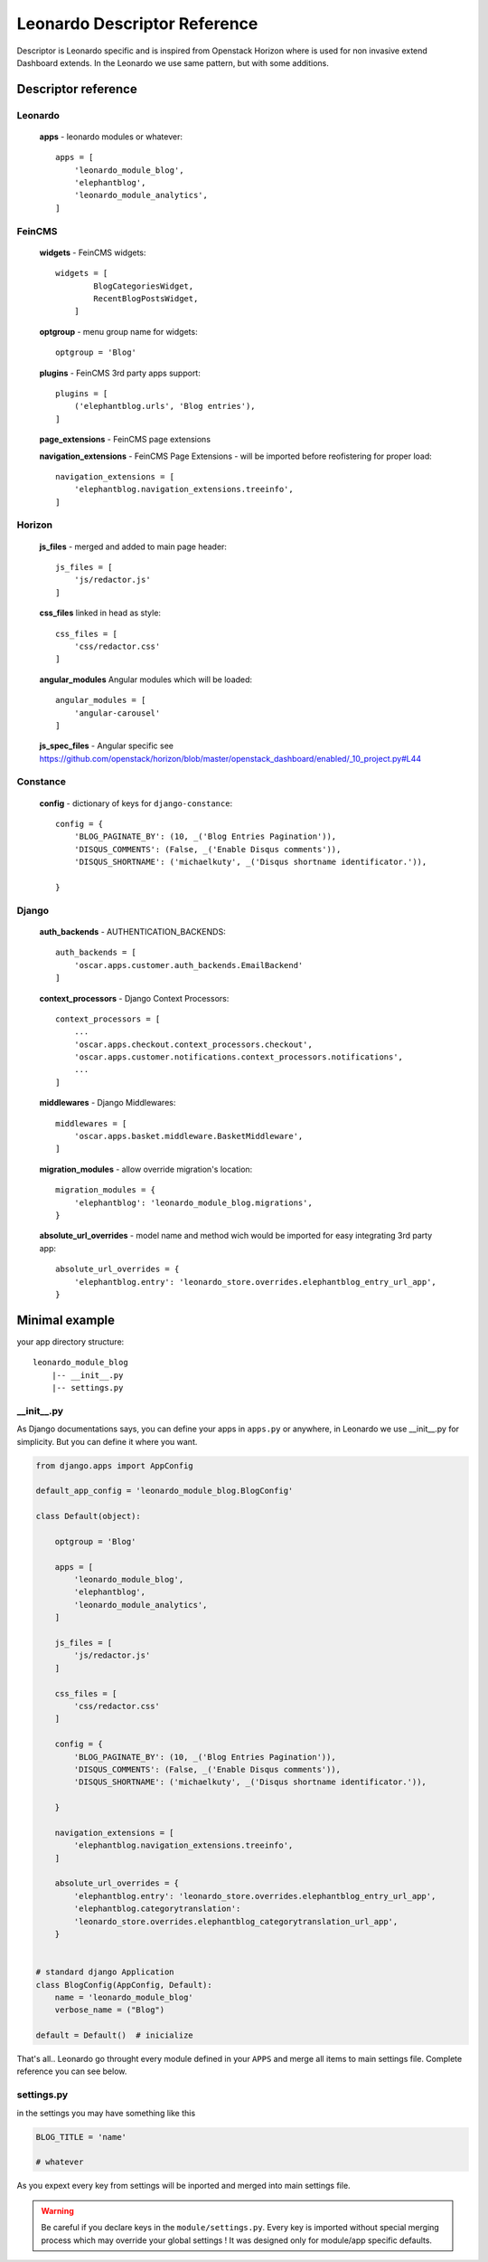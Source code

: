 
=============================
Leonardo Descriptor Reference
=============================

Descriptor is Leonardo specific and is inspired from Openstack Horizon where is used for non invasive extend Dashboard extends. In the Leonardo we use same pattern, but with some additions.

Descriptor reference
====================

Leonardo
--------

    **apps** - leonardo modules or whatever::

        apps = [
            'leonardo_module_blog',
            'elephantblog',
            'leonardo_module_analytics',
        ]

FeinCMS
-------

    **widgets** - FeinCMS widgets::

        widgets = [
                BlogCategoriesWidget,
                RecentBlogPostsWidget,
            ]

    **optgroup** - menu group name for widgets::

        optgroup = 'Blog'

    **plugins** - FeinCMS 3rd party apps support::

        plugins = [
            ('elephantblog.urls', 'Blog entries'),
        ]

    **page_extensions** - FeinCMS page extensions

    **navigation_extensions** - FeinCMS Page Extensions - will be imported before reofistering for proper load::

        navigation_extensions = [
            'elephantblog.navigation_extensions.treeinfo',
        ]

Horizon
-------

    **js_files** - merged and added to main page header::

        js_files = [
            'js/redactor.js'
        ]

    **css_files** linked in head as style::

        css_files = [
            'css/redactor.css'
        ]

    **angular_modules** Angular modules which will be loaded::

        angular_modules = [
            'angular-carousel'
        ]

    **js_spec_files** - Angular specific see https://github.com/openstack/horizon/blob/master/openstack_dashboard/enabled/_10_project.py#L44

Constance
---------

    **config** - dictionary of keys for ``django-constance``::

        config = {
            'BLOG_PAGINATE_BY': (10, _('Blog Entries Pagination')),
            'DISQUS_COMMENTS': (False, _('Enable Disqus comments')),
            'DISQUS_SHORTNAME': ('michaelkuty', _('Disqus shortname identificator.')),

        }

Django
------

    **auth_backends** - AUTHENTICATION_BACKENDS::

        auth_backends = [
            'oscar.apps.customer.auth_backends.EmailBackend'
        ]

    **context_processors** - Django Context Processors::

        context_processors = [
            ...
            'oscar.apps.checkout.context_processors.checkout',
            'oscar.apps.customer.notifications.context_processors.notifications',
            ...
        ]

    **middlewares** - Django Middlewares::

        middlewares = [
            'oscar.apps.basket.middleware.BasketMiddleware',
        ]

    **migration_modules** - allow override migration's location::

        migration_modules = {
            'elephantblog': 'leonardo_module_blog.migrations',
        }

    **absolute_url_overrides** - model name and method wich would be imported for easy integrating 3rd party app::

        absolute_url_overrides = {
            'elephantblog.entry': 'leonardo_store.overrides.elephantblog_entry_url_app',
        }


Minimal example
===============

your app directory structure::

    leonardo_module_blog
        |-- __init__.py
        |-- settings.py

__init__.py
-----------

As Django documentations says, you can define your apps in ``apps.py`` or anywhere, in Leonardo we use __init__.py for simplicity. But you can define it where you want.

.. code-block:: python

    from django.apps import AppConfig

    default_app_config = 'leonardo_module_blog.BlogConfig'

    class Default(object):

        optgroup = 'Blog'

        apps = [
            'leonardo_module_blog',
            'elephantblog',
            'leonardo_module_analytics',
        ]

        js_files = [
            'js/redactor.js'
        ]

        css_files = [
            'css/redactor.css'
        ]

        config = {
            'BLOG_PAGINATE_BY': (10, _('Blog Entries Pagination')),
            'DISQUS_COMMENTS': (False, _('Enable Disqus comments')),
            'DISQUS_SHORTNAME': ('michaelkuty', _('Disqus shortname identificator.')),

        }

        navigation_extensions = [
            'elephantblog.navigation_extensions.treeinfo',
        ]

        absolute_url_overrides = {
            'elephantblog.entry': 'leonardo_store.overrides.elephantblog_entry_url_app',
            'elephantblog.categorytranslation':
            'leonardo_store.overrides.elephantblog_categorytranslation_url_app',
        }


    # standard django Application
    class BlogConfig(AppConfig, Default):
        name = 'leonardo_module_blog'
        verbose_name = ("Blog")

    default = Default()  # inicialize

That's all.. Leonardo go throught every module defined in your ``APPS`` and merge all items to main settings file. Complete reference you can see below.


settings.py
-----------

in the settings you may have something like this

.. code-block:: python

    BLOG_TITLE = 'name'

    # whatever

As you expext every key from settings will be inported and merged into main settings file.

.. warning::

    Be careful if you declare keys in the ``module/settings.py``. Every key is imported without special merging process which may override your global settings ! It was designed only for module/app specific defaults.